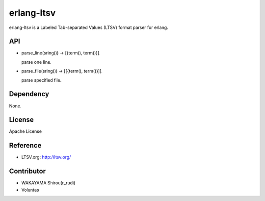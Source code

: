 erlang-ltsv
===========

erlang-ltsv is a Labeled Tab-separated Values (LTSV) format parser for
erlang.

API
-----------

- parse_line(sring()) -> [{term(), term()}].

  parse one line.

- parse_file(sring()) -> [[{term(), term()}]].

  parse specified file.


Dependency
----------

None.

License
---------

Apache License

Reference
---------

- LTSV.org: http://ltsv.org/

Contributor
-----------

- WAKAYAMA Shirou(r_rudi)
- Voluntas


